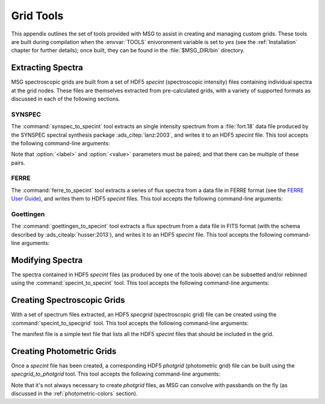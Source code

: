 .. _grid-tools:

**********
Grid Tools
**********

This appendix outlines the set of tools provided with MSG to assist in
creating and managing custom grids. These tools are built during
compilation when the :envvar:`TOOLS` enivoronment variable is set to
`yes` (see the :ref:`Installation` chapter for further details); once
built, they can be found in the :file:`$MSG_DIR/bin` directory.


Extracting Spectra
------------------

MSG spectroscopic grids are built from a set of HDF5 `specint`
(spectroscopic intensity) files containing individual spectra at the
grid nodes. These files are themselves extracted from pre-calculated
grids, with a variety of supported formats as discussed in each of the
following sections.

SYNSPEC
~~~~~~~

The :command:`synspec_to_specint` tool extracts an single intensity
spectrum from a :file:`fort.18` data file produced by the SYNSPEC
spectral synthesis package :ads_citep:`lanz:2003`, and writes it to an
HDF5 `specint` file. This tool accepts the following command-line arguments:

.. program:: synspec_to_specint

.. option:: <synspec_file_name>

   Name of input file.	      

.. option:: <n_mu>

   Number of :math:`\mu` values in input file (as specified
   in the :file:`fort.55` SYNSPEC control file).

.. option:: <mu_0>

   Minimum :math:`\mu` value in input file (as specified in the
   :file:`fort.55` SYNSPEC control file).

.. option:: <lam_min>

   Minimum wavelength in output file.

.. option:: <lam_max>

   Maximum wavelength in output file.

.. option:: <R>

   Resolution :math:`\mathcal{R}=\Delta \lambda/\lambda` in output file.

.. option:: <law_str>
     
   Limb-darkening law in output file (see the
   :ref:`limb-darkening-laws` section for a list of options).

.. option:: <specint_file_name>

   Name of output file.

.. option:: <label> (optional)

   Label of atmosphere parameter (must be accompanied by a
   corresponding :option:`<value>` argument).

.. option:: <value> (optional)

   Lalue of atmosphere parameter (must be accompanied by a
   corresponding :option:`<label>` argument).

Note that :option:`<label>` and :option:`<value>` parameters must be
paired; and that there can be multiple of these pairs.

FERRE
~~~~~

The :command:`ferre_to_specint` tool extracts a series of flux spectra
from a data file in FERRE format (see the `FERRE User Guide
<http://www.as.utexas.edu/~hebe/ferre/ferre.pdf>`__), and writes them
to HDF5 `specint` files. This tool accepts the following command-line
arguments:

.. program:: ferre_to_specint

.. option:: <ferre_file_name>

   Name of input file.

.. option:: <ferre_file_type>

   Type of input file. This determines the mapping between atmospheric
   parameters given in the input file, and atmospheric parameters
   written to the output file. Supported options are: 'CAP18' (for the
   :ads_citealp:`allende:2018` grids).

.. option:: <specint_file_name>

   Name of output file.

Goettingen
~~~~~~~~~~

The :command:`goettingen_to_specint` tool extracts a flux spectrum
from a data file in FITS format (with the schema described by
:ads_citealp:`husser:2013`), and writes it to an HDF5 `specint`
file. This tool accepts the following command-line arguments:

.. program:: goettingen_to_specint

.. option:: <fits_file_name>

   Name of input file.

.. option:: <wave_type>

   Type of wavelength abscissa. This determines the number and
   distribution of points to assume for the input file. Supported
   options, corresponding to the different grids described by
   :ads_citet:`husser:2013`, are: 'HiRes' (high-resolution),
   'MedRes-A1' (medium-resolution, :math:`\Delta \lambda =
   1\,\angstrom`) and 'MedRes-R10000' (medium resolution,
   :math:`\mathcal{R}=10\,000`).  grids),

.. option:: <specint_file_name>

   Name of output file.


Modifying Spectra
-----------------

The spectra contained in HDF5 `specint` files (as produced by one of
the tools above) can be subsetted and/or rebinned using the
:command:`specint_to_specint` tool. This tool accepts the following
command-line arguments:

.. program:: specint_to_specint

.. option:: <specint_file_name_in>

   Name of input file.

.. option:: <specint_file_name>

   Name of output file.

.. option:: lam_min=<value> (optional)

   Subset to have a minimum wavelength of at least `<value>`.

.. option:: lam_max=<value> (optional)

   Subset to have a maximum wavelength of at most `<value>`.

.. option:: R=<value> (optional)

   Rebin to have a uniform resolution :math:`\mathcal{R}` of `<value>`.

.. option:: dlam=<value> (optional)

   Rebin to have a uniform wavelength spacing :math:`\Delta \lambda` of `<value>`.

.. option:: just=<L|R> (optional)

   Justify the new wavelength abscissa to the left ('L') or right ('R').

   
.. _creating-spec-grids:

Creating Spectroscopic Grids
----------------------------

With a set of spectrum files extracted, an HDF5 `specgrid`
(spectroscopic grid) file can be created using the
:command:`specint_to_specgrid` tool. This tool accepts the following
command-line arguments:

.. program:: specint_to_specgrid

.. option:: <manifest_file_name>

   Name of input manifest file (see below).

.. option:: <specgrid_file_name>

   Name of output file.

.. option:: <allow_dupes> (optional)

   Flag governing handling of duplicate grid nodes in the manifest
   file; set to 'T' to allow duplicates.

The manifest file is a simple text file that lists all the HDF5
`specint` files that should be included in the grid. 


.. _creating-phot-grids:

Creating Photometric Grids
--------------------------

Once a `specint` file has been created, a corresponding HDF5
`photgrid` (photometric grid) file can be built using the
`specgrid_to_photgrid` tool. This tool accepts the following
command-line arguments:

.. program:: specgrid_to_photgrid

.. option:: <specgrid_file_name>

   Name of input file.

.. option:: <passband_file_name>

   Name of passband file.

.. option:: <photgrid_file_name>

   Name of output file.

Note that it's not always necessary to create `photgrid` files, as MSG
can convolve with passbands on the fly (as discussed in the
:ref:`photometric-colors` section).
 
      
